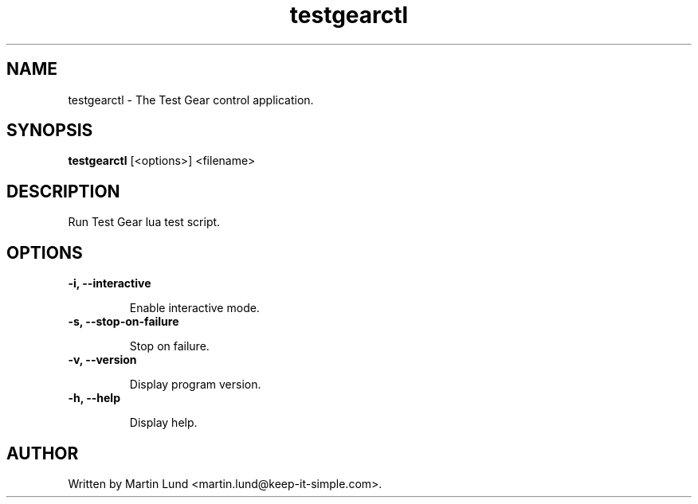 .TH "testgearctl" "1" "12 October 2014"

.SH "NAME"
testgearctl \- The Test Gear control application.

.SH "SYNOPSIS"
.PP
.B testgearctl
[<options>] <filename>

.SH "DESCRIPTION"
.PP
Run Test Gear lua test script.

.SH "OPTIONS"

.TP
.B \-i, \--interactive

Enable interactive mode.
.TP
.B \-s, \--stop-on-failure

Stop on failure.
.TP
.B \-v, \--version

Display program version.
.TP
.B \-h, \--help

Display help.

.SH "AUTHOR"
.PP
Written by Martin Lund <martin.lund@keep-it-simple.com>.

